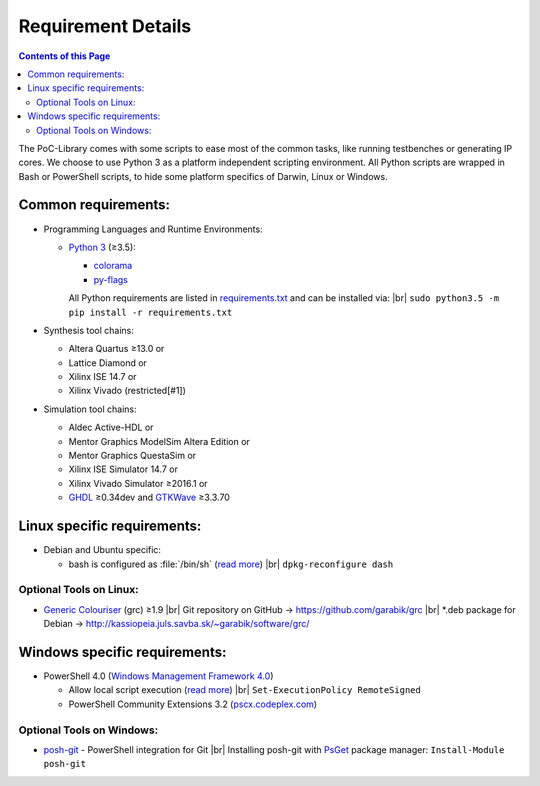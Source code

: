 .. |br| raw:: html

   <br />

Requirement Details
===================

.. contents:: Contents of this Page

The PoC-Library comes with some scripts to ease most of the common tasks, like
running testbenches or generating IP cores. We choose to use Python 3 as a
platform independent scripting environment. All Python scripts are wrapped in
Bash or PowerShell scripts, to hide some platform specifics of Darwin, Linux or
Windows.

Common requirements:
--------------------

* Programming Languages and Runtime Environments:

  * `Python 3 <https://www.python.org/downloads/>`_ (≥3.5):
    
    * `colorama <https://pypi.python.org/pypi/colorama>`_
    * `py-flags <https://pypi.python.org/pypi/py-flags>`_
    
    All Python requirements are listed in `requirements.txt <https://github.com/VLSI-EDA/PoC/blob/master/requirements.txt>`_ and can be installed via: |br|
    ``sudo python3.5 -m pip install -r requirements.txt``
  
* Synthesis tool chains:
  
  * Altera Quartus ≥13.0 or
  * Lattice Diamond or
  * Xilinx ISE 14.7 or
  * Xilinx Vivado (restricted[#1])
  
* Simulation tool chains:
  
  * Aldec Active-HDL or
  * Mentor Graphics ModelSim Altera Edition or
  * Mentor Graphics QuestaSim or
  * Xilinx ISE Simulator 14.7 or
  * Xilinx Vivado Simulator ≥2016.1 or
  * `GHDL <https://sourceforge.net/projects/ghdl-updates/>`_ ≥0.34dev and `GTKWave <http://gtkwave.sourceforge.net/>`_ ≥3.3.70


Linux specific requirements:
----------------------------
 
* Debian and Ubuntu specific:
  
  * bash is configured as :file:`/bin/sh` (`read more <https://wiki.debian.org/DashAsBinSh>`_) |br|
    ``dpkg-reconfigure dash``


Optional Tools on Linux:
^^^^^^^^^^^^^^^^^^^^^^^^

* `Generic Colouriser <http://kassiopeia.juls.savba.sk/~garabik/software/grc.html>`_ (grc) ≥1.9 |br|
  Git repository on GitHub -> `https://github.com/garabik/grc <https://github.com/garabik/grc>`_ |br|
  *.deb package for Debian -> `http://kassiopeia.juls.savba.sk/~garabik/software/grc/ <http://kassiopeia.juls.savba.sk/~garabik/software/grc/>`_


Windows specific requirements:
------------------------------

* PowerShell 4.0 (`Windows Management Framework 4.0 <http://www.microsoft.com/en-US/download/details.aspx?id=40855>`_)
  
  * Allow local script execution (`read more <https://technet.microsoft.com/en-us/library/hh849812.aspx>`_) |br|
    ``Set-ExecutionPolicy RemoteSigned``
    
  * PowerShell Community Extensions 3.2 (`pscx.codeplex.com <http://pscx.codeplex.com/>`_)

Optional Tools on Windows:
^^^^^^^^^^^^^^^^^^^^^^^^^^

* `posh-git <https://github.com/dahlbyk/posh-git>`_ - PowerShell integration for Git |br|
  Installing posh-git with `PsGet <http://psget.net/>`_ package manager: ``Install-Module posh-git``
	
	